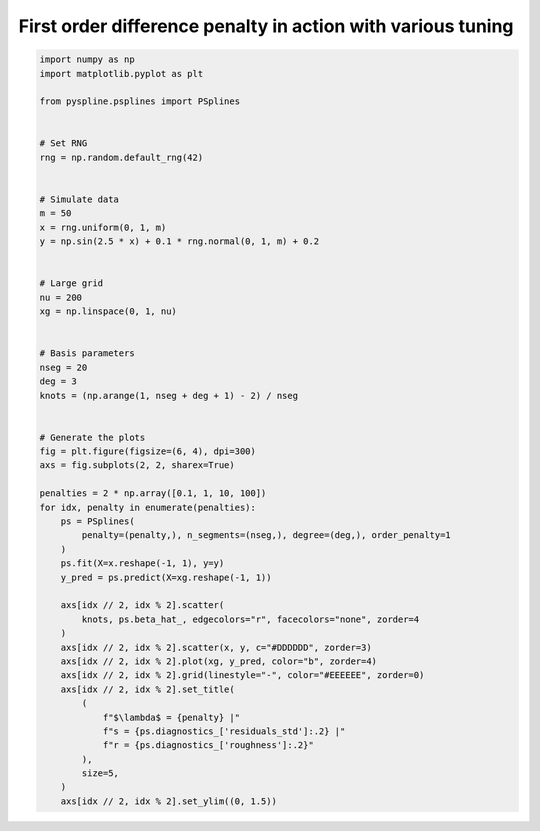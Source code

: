 
.. DO NOT EDIT.
.. THIS FILE WAS AUTOMATICALLY GENERATED BY SPHINX-GALLERY.
.. TO MAKE CHANGES, EDIT THE SOURCE PYTHON FILE:
.. "auto_jops_examples/chapter_2/plot_d1pen.py"
.. LINE NUMBERS ARE GIVEN BELOW.

.. only:: html

    .. note::
        :class: sphx-glr-download-link-note

        :ref:`Go to the end <sphx_glr_download_auto_jops_examples_chapter_2_plot_d1pen.py>`
        to download the full example code.

.. rst-class:: sphx-glr-example-title

.. _sphx_glr_auto_jops_examples_chapter_2_plot_d1pen.py:


First order difference penalty in action with various tuning
============================================================

.. GENERATED FROM PYTHON SOURCE LINES 7-62



.. image-sg:: /auto_jops_examples/chapter_2/images/sphx_glr_plot_d1pen_001.png
   :alt: $\lambda$ = 0.2 |s = 0.058 |r = 0.1, $\lambda$ = 2.0 |s = 0.07 |r = 0.064, $\lambda$ = 20.0 |s = 0.12 |r = 0.038, $\lambda$ = 200.0 |s = 0.21 |r = 0.011
   :srcset: /auto_jops_examples/chapter_2/images/sphx_glr_plot_d1pen_001.png
   :class: sphx-glr-single-img





.. code-block:: Python


    import numpy as np
    import matplotlib.pyplot as plt

    from pyspline.psplines import PSplines


    # Set RNG
    rng = np.random.default_rng(42)


    # Simulate data
    m = 50
    x = rng.uniform(0, 1, m)
    y = np.sin(2.5 * x) + 0.1 * rng.normal(0, 1, m) + 0.2


    # Large grid
    nu = 200
    xg = np.linspace(0, 1, nu)


    # Basis parameters
    nseg = 20
    deg = 3
    knots = (np.arange(1, nseg + deg + 1) - 2) / nseg


    # Generate the plots
    fig = plt.figure(figsize=(6, 4), dpi=300)
    axs = fig.subplots(2, 2, sharex=True)

    penalties = 2 * np.array([0.1, 1, 10, 100])
    for idx, penalty in enumerate(penalties):
        ps = PSplines(
            penalty=(penalty,), n_segments=(nseg,), degree=(deg,), order_penalty=1
        )
        ps.fit(X=x.reshape(-1, 1), y=y)
        y_pred = ps.predict(X=xg.reshape(-1, 1))

        axs[idx // 2, idx % 2].scatter(
            knots, ps.beta_hat_, edgecolors="r", facecolors="none", zorder=4
        )
        axs[idx // 2, idx % 2].scatter(x, y, c="#DDDDDD", zorder=3)
        axs[idx // 2, idx % 2].plot(xg, y_pred, color="b", zorder=4)
        axs[idx // 2, idx % 2].grid(linestyle="-", color="#EEEEEE", zorder=0)
        axs[idx // 2, idx % 2].set_title(
            (
                f"$\lambda$ = {penalty} |"
                f"s = {ps.diagnostics_['residuals_std']:.2} |"
                f"r = {ps.diagnostics_['roughness']:.2}"
            ),
            size=5,
        )
        axs[idx // 2, idx % 2].set_ylim((0, 1.5))


.. rst-class:: sphx-glr-timing

   **Total running time of the script:** (0 minutes 0.378 seconds)


.. _sphx_glr_download_auto_jops_examples_chapter_2_plot_d1pen.py:

.. only:: html

  .. container:: sphx-glr-footer sphx-glr-footer-example

    .. container:: sphx-glr-download sphx-glr-download-jupyter

      :download:`Download Jupyter notebook: plot_d1pen.ipynb <plot_d1pen.ipynb>`

    .. container:: sphx-glr-download sphx-glr-download-python

      :download:`Download Python source code: plot_d1pen.py <plot_d1pen.py>`


.. only:: html

 .. rst-class:: sphx-glr-signature

    `Gallery generated by Sphinx-Gallery <https://sphinx-gallery.github.io>`_
